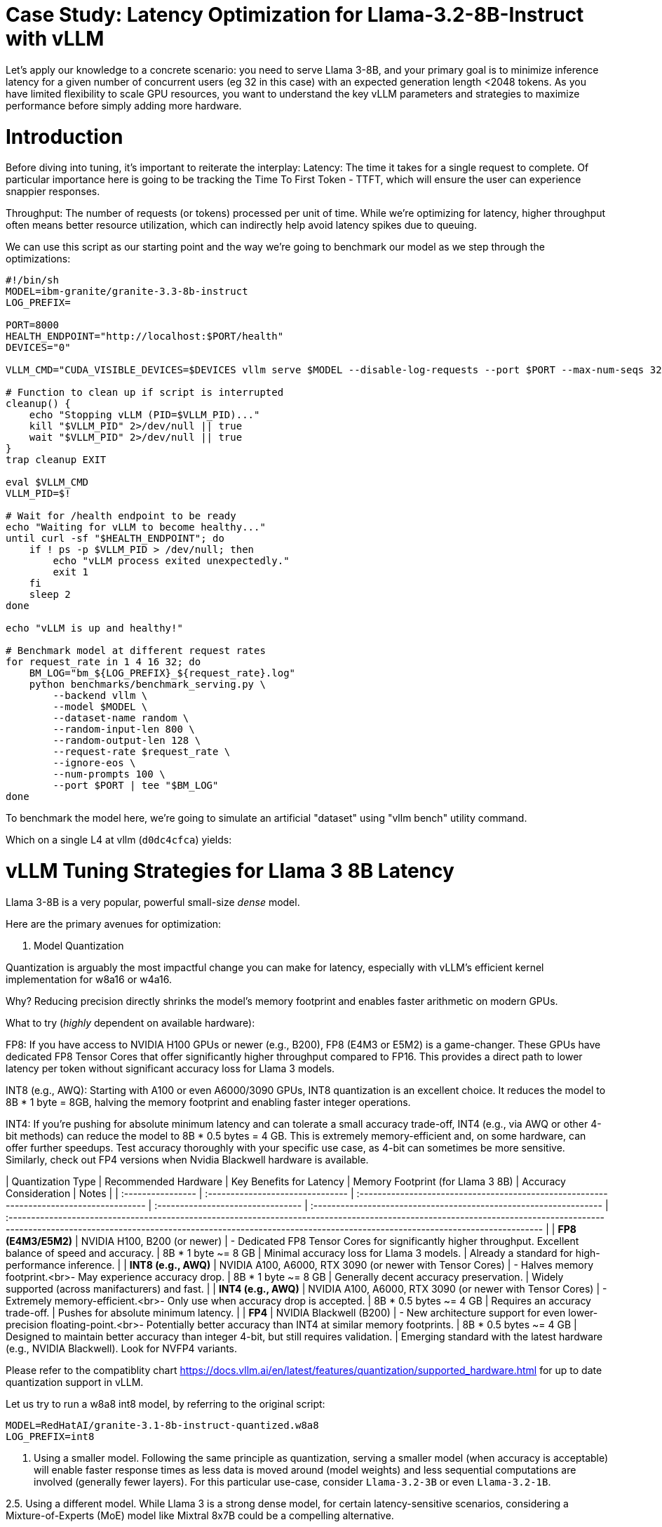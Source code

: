 # Case Study: Latency Optimization for Llama-3.2-8B-Instruct with vLLM

Let's apply our knowledge to a concrete scenario: you need to serve Llama 3-8B, and your primary goal is to minimize inference latency 
for a given number of concurrent users (eg 32 in this case) with an expected generation length <2048 tokens. 
As you have limited flexibility to scale GPU resources, you want to understand the key vLLM parameters and strategies to maximize performance 
before simply adding more hardware.


# Introduction

Before diving into tuning, it's important to reiterate the interplay:
Latency: The time it takes for a single request to complete.
Of particular importance here is going to be tracking the Time To First Token - TTFT, which will ensure the user can experience snappier responses.

Throughput: The number of requests (or tokens) processed per unit of time. 
While we're optimizing for latency, higher throughput often means better resource utilization, which can indirectly help avoid latency spikes due to queuing.

We can use this script as our starting point and the way we're going to benchmark our model as we step through the optimizations:

```bash
#!/bin/sh
MODEL=ibm-granite/granite-3.3-8b-instruct
LOG_PREFIX=

PORT=8000
HEALTH_ENDPOINT="http://localhost:$PORT/health"
DEVICES="0"

VLLM_CMD="CUDA_VISIBLE_DEVICES=$DEVICES vllm serve $MODEL --disable-log-requests --port $PORT --max-num-seqs 32 --max-model-len 2048 &"

# Function to clean up if script is interrupted
cleanup() {
    echo "Stopping vLLM (PID=$VLLM_PID)..."
    kill "$VLLM_PID" 2>/dev/null || true
    wait "$VLLM_PID" 2>/dev/null || true
}
trap cleanup EXIT

eval $VLLM_CMD
VLLM_PID=$!

# Wait for /health endpoint to be ready
echo "Waiting for vLLM to become healthy..."
until curl -sf "$HEALTH_ENDPOINT"; do
    if ! ps -p $VLLM_PID > /dev/null; then
        echo "vLLM process exited unexpectedly."
        exit 1
    fi
    sleep 2
done

echo "vLLM is up and healthy!"

# Benchmark model at different request rates
for request_rate in 1 4 16 32; do
    BM_LOG="bm_${LOG_PREFIX}_${request_rate}.log"
    python benchmarks/benchmark_serving.py \
        --backend vllm \
        --model $MODEL \
        --dataset-name random \
        --random-input-len 800 \
        --random-output-len 128 \
        --request-rate $request_rate \
        --ignore-eos \
        --num-prompts 100 \
        --port $PORT | tee "$BM_LOG"   
done
```
To benchmark the model here, we're going to simulate an artificial "dataset" using "vllm bench" utility command.

Which on a single L4 at vllm (`d0dc4cfca`) yields:
```bash

```

# vLLM Tuning Strategies for Llama 3 8B Latency

Llama 3-8B is a very popular, powerful small-size _dense_ model. 

Here are the primary avenues for optimization:

1. Model Quantization

Quantization is arguably the most impactful change you can make for latency, especially with vLLM's efficient kernel implementation for w8a16 or w4a16.

Why? Reducing precision directly shrinks the model's memory footprint and enables faster arithmetic on modern GPUs.

What to try (_highly_ dependent on available hardware):

FP8: If you have access to NVIDIA H100 GPUs or newer (e.g., B200), FP8 (E4M3 or E5M2) is a game-changer. These GPUs have dedicated FP8 Tensor Cores that 
offer significantly higher throughput compared to FP16. This provides a direct path to lower latency per token without significant accuracy loss 
for Llama 3 models.

INT8 (e.g., AWQ): Starting with A100 or even A6000/3090 GPUs, INT8 quantization is an excellent choice. It reduces the model to 8B * 1 byte = 8GB, 
halving the memory footprint and enabling faster integer operations. 

INT4: If you're pushing for absolute minimum latency and can tolerate a small accuracy trade-off, INT4 (e.g., via AWQ or other 4-bit methods) 
can reduce the model to 8B * 0.5 bytes = 4 GB. This is extremely memory-efficient and, on some hardware, can offer further speedups. 
Test accuracy thoroughly with your specific use case, as 4-bit can sometimes be more sensitive.
Similarly, check out FP4 versions when Nvidia Blackwell hardware is available.


| Quantization Type | Recommended Hardware             | Key Benefits for Latency                                                                                                  | Memory Footprint (for Llama 3 8B) | Accuracy Consideration                                            | Notes                                                                                                                                                                                                                                                          |
| :---------------- | :------------------------------- | :-------------------------------------------------------------------------------------- | :-------------------------------- | :---------------------------------------------------------------- | :----------------------------------------------------------------------------------------------------------------------------------------------------------------------------------------------------------------------------------------------------------- |
| **FP8 (E4M3/E5M2)** | NVIDIA H100, B200 (or newer)     | - Dedicated FP8 Tensor Cores for significantly higher throughput. Excellent balance of speed and accuracy. | 8B * 1 byte ~= 8 GB               | Minimal accuracy loss for Llama 3 models.                         | Already a standard for high-performance inference.                                                                                                                                                                                   |
| **INT8 (e.g., AWQ)** | NVIDIA A100, A6000, RTX 3090 (or newer with Tensor Cores) | - Halves memory footprint.<br>- May experience accuracy drop.     | 8B * 1 byte ~= 8 GB               | Generally decent accuracy preservation. | Widely supported (across manifacturers) and fast.                                                                                                                                                                                                    |
| **INT4 (e.g., AWQ)** | NVIDIA A100, A6000, RTX 3090 (or newer with Tensor Cores) | - Extremely memory-efficient.<br>- Only use when accuracy drop is accepted.           | 8B * 0.5 bytes ~= 4 GB            | Requires an accuracy trade-off. | Pushes for absolute minimum latency.                                                                                                                                                                                                                               |
| **FP4** | NVIDIA Blackwell (B200)          | - New architecture support for even lower-precision floating-point.<br>- Potentially better accuracy than INT4 at similar memory footprints. | 8B * 0.5 bytes ~= 4 GB            | Designed to maintain better accuracy than integer 4-bit, but still requires validation. | Emerging standard with the latest hardware (e.g., NVIDIA Blackwell). Look for NVFP4 variants.


Please refer to the compatiblity chart https://docs.vllm.ai/en/latest/features/quantization/supported_hardware.html for up to date quantization support in vLLM.

Let us try to run a w8a8 int8 model, by referring to the original script:
```
MODEL=RedHatAI/granite-3.1-8b-instruct-quantized.w8a8
LOG_PREFIX=int8
```

2. Using a smaller model. Following the same principle as quantization, serving a smaller model (when accuracy is acceptable) will enable faster response
times as less data is moved around (model weights) and less sequential computations are involved (generally fewer layers).
For this particular use-case, consider `Llama-3.2-3B` or even `Llama-3.2-1B`.

2.5. Using a different model.
While Llama 3 is a strong dense model, for certain latency-sensitive scenarios, considering a Mixture-of-Experts (MoE) model like Mixtral 8x7B could be a 
compelling alternative.

Why MoE for Latency? MoE models have a large total number of parameters (e.g., Mixtral 8x7B has 47B total parameters), but critically, 
they only activate a sparse subset of these parameters (e.g., 13B for Mixtral 8x7B) for each token generated. 
This means the actual computational cost per token is significantly lower than a dense model of its total parameter count.
Which is especially true when sharding experts over multiple GPUs with MoE especially with vLLM's optimized handling of MoE sparsity. 

Trade-offs: While MoE models can offer lower inference latency per token due to their sparse activation, they still require enough GPU memory 
to load the entire model's parameters, not just the active ones. So, Mixtral 8x7B will demand more VRAM than Llama 3 8B,
even if it's faster per token. You'll need sufficient GPU memory (e.g., a single A100 80GB or multiple smaller GPUs with tensor parallelism) to fit the full 47B parameters.

vLLM Support: vLLM has strong support for MoE models like Mixtral, including optimizations for their unique sparse compute patterns and dynamic routing.

Consider When: Your application might benefit from the increased quality often associated with larger (total parameter) MoE models, combined with the per-token speed advantages of their sparse computation. Benchmarking Mixtral 8x7B (or similar MoE) against your optimized Llama 3 8B on your specific workload is crucial

3. Speculative Decoding.
Speculative decoding is a powerful technique to reduce the per-token generation latency, particularly noticeable for the Time To First Token (TTFT).
Speculative decoding is fundamentally a tradeoff: spend a little bit of extra compute to reduce memory movement.
The extra compute is allocated towards the smaller draft model and consequent proposer verifying step.
At low request rates, we are memory-bound, so reducing memory movement can really help with latency. 
However, at higher throughputs or batch sizes, we are compute-bound, and speculative decoding can provide worse performance. 

image::spec_decoding.png[spec_decoding]

The graph here from https://developers.redhat.com/articles/2025/07/01/fly-eagle3-fly-faster-inference-vllm-speculative-decoding#speculative_decoding__a_solution_for_faster_llms
highlighs the tradeoffs for when speculative decoding helps and when it can hurt performance as batch size increases.
Take away message: as long as the number of requests is bound to use a non-intensive amount of GPU resources (lower req/s), spec decoding can provide
a nice speedup.

What to Try: You'll need to specify a smaller draft model. A good starting point for Llama might be a smaller Llama variant (e.g., Llama 3B) or as in this 
example a speculator trained specifically for our use-case.

vLLM Configuration:

Bash

python -m vllm.entrypoints.api_server \
    --model meta-llama/Llama-3.2-8B-Instruct \
    --speculative-config '{"model": "yuhuili/EAGLE3-LLaMA3.2-Instruct-8B", "num_speculative_tokens": 3, "method":"eagle3", "draft_tensor_parallel_size":1}'  

vLLM will spin up an instance with the two models. 
Mind that the GPU memory will now be comprised of: the original `Llama-3.2-8B-Instruct` weights + `EAGLE3-LLaMA3.2-Instruct-8B` proposer weights + a KV cache for *both* models.

3. GPU Allocation & Batching Parameters: Managing Concurrency
For a "given amount of concurrent users," how you manage batching is critical to maximize GPU utilization without introducing excessive queueing latency.

Goal: For latency, you want enough KV cache to prevent evictions, which cause re-computation and latency spikes.
--max-model-len: The maximum sequence length (prompt + generated tokens) the model can handle.
Goal: Set this to the maximum reasonable length for your use case. Too small means requests get truncated; too large allocates more KV cache than necessary, potentially limiting concurrent requests.
Tuning: If most of your requests are short, keeping max-model-len tighter can allow more requests into the batch.

Tuning: Monitor your actual KV cache usage under your target concurrency. If you see high eviction rates, you might need more memory or a smaller batch size.

--max-num-seqs: The maximum number of sequences (requests) that can be processed concurrently.


Tuning: For latency, ensure these values are high enough to accommodate your concurrent users and their expected output lengths without causing requests to queue extensively. 
Increase them until you hit memory limits or observe diminishing returns. vLLM's PagedAttention is designed to be efficient here.


3.5. Advanced Considerations
FlashAttention / PagedAttention: Llama 3 8B benefits heavily from optimized attention mechanisms. vLLM uses PagedAttention which incorporates FlashAttention (or equivalent optimized kernels) under the hood. Ensure your vLLM installation is leveraging these. This is usually automatic but worth confirming if you encounter unexpected performance.

4. Data Parallelism: Scaling for Concurrent Users
While Tensor Parallelism (discussed below) aims to reduce the latency of a single, very large model by sharding its layers across multiple GPUs, Data Parallelism serves a different, but equally important, purpose: scaling the number of concurrent requests you can serve efficiently.

How it Works: In a data parallel setup, the entire model (Llama 3 8B in our case) is replicated on multiple GPUs or even across multiple nodes. Each GPU (or set of GPUs using tensor parallelism) then independently processes a different batch of incoming requests. The requests are distributed among these model replicas.

Impact on Latency: Data parallelism does not reduce the per-token latency of a single request. The time it takes for one request to complete on a single GPU remains roughly the same. However, by having multiple model replicas, you can process many more requests simultaneously. This significantly increases the overall system throughput and dramatically reduces the queuing time for individual requests when your service experiences high concurrency.

When to Use It:

When your model (like Llama 3 8B in FP16/INT8) already fits comfortably on one or a few GPUs using tensor parallelism.

When your primary bottleneck is serving a large number of concurrent users, leading to long queues and high average latency.

When you have enough GPU resources to spare for model replication.



Hardware Choice: While this guide focuses on tuning vLLM, the underlying hardware is fundamental. H100 (for FP8) or A100 (for INT8/FP16) are the recommended choices for low-latency LLM inference.

Monitoring and Iteration
Optimization is an iterative process. As you tune vLLM, continuously monitor key metrics:

Time To First Token (TTFT): Critical for interactive applications.

Time To Last Token (TLT) / Per-Token Latency: Overall response time.

Throughput (Tokens/sec or Requests/sec): To ensure your concurrency goals are met.

GPU Utilization: High utilization indicates efficient use of resources.

KV Cache Eviction Rate: High rates indicate insufficient memory for KV cache.

